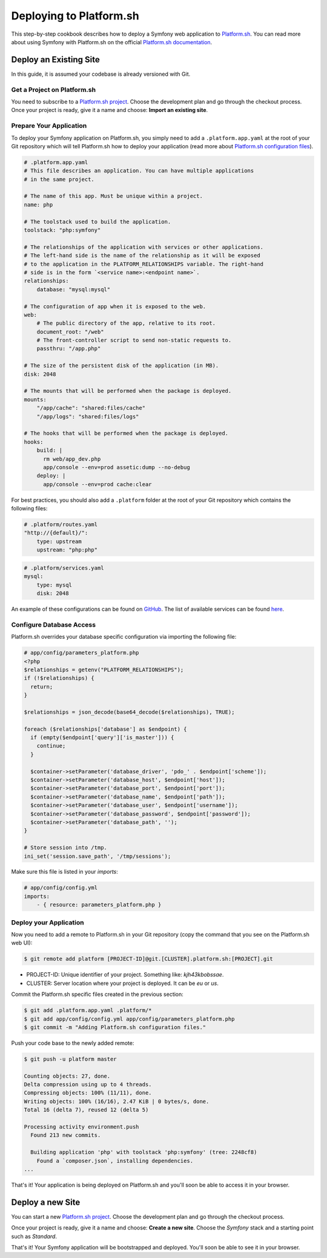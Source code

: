 .. index::
   single: Deployment; Deploying to Platform.sh

Deploying to Platform.sh
========================

This step-by-step cookbook describes how to deploy a Symfony web application to 
`Platform.sh`_. You can read more about using Symfony with Platform.sh on the 
official `Platform.sh documentation`_.

Deploy an Existing Site
-----------------------

In this guide, it is assumed your codebase is already versioned with Git.

Get a Project on Platform.sh
~~~~~~~~~~~~~~~~~~~~~~~~~~~~
 
You need to subscribe to a `Platform.sh project`_. Choose the development plan
and go through the checkout process. Once your project is ready, give it a name 
and choose: **Import an existing site**.

Prepare Your Application
~~~~~~~~~~~~~~~~~~~~~~~~

To deploy your Symfony application on Platform.sh, you simply need to add a 
``.platform.app.yaml`` at the root of your Git repository which will tell
Platform.sh how to deploy your application (read more about `Platform.sh 
configuration files`_).

.. code-block:: yaml

    # .platform.app.yaml
    # This file describes an application. You can have multiple applications
    # in the same project.

    # The name of this app. Must be unique within a project.
    name: php

    # The toolstack used to build the application.
    toolstack: "php:symfony"

    # The relationships of the application with services or other applications.
    # The left-hand side is the name of the relationship as it will be exposed
    # to the application in the PLATFORM_RELATIONSHIPS variable. The right-hand
    # side is in the form `<service name>:<endpoint name>`.
    relationships:
        database: "mysql:mysql"

    # The configuration of app when it is exposed to the web.
    web:
        # The public directory of the app, relative to its root.
        document_root: "/web"
        # The front-controller script to send non-static requests to.
        passthru: "/app.php"

    # The size of the persistent disk of the application (in MB).
    disk: 2048

    # The mounts that will be performed when the package is deployed.
    mounts:
        "/app/cache": "shared:files/cache"
        "/app/logs": "shared:files/logs"

    # The hooks that will be performed when the package is deployed.
    hooks:
        build: |
          rm web/app_dev.php
          app/console --env=prod assetic:dump --no-debug
        deploy: |
          app/console --env=prod cache:clear

For best practices, you should also add a ``.platform`` folder at the root of
your Git repository which contains the following files:

.. code-block:: yaml

    # .platform/routes.yaml
    "http://{default}/":
        type: upstream
        upstream: "php:php"

.. code-block:: yaml

    # .platform/services.yaml
    mysql:
        type: mysql
        disk: 2048

An example of these configurations can be found on `GitHub`_. The list of
available services can be found `here`_.

Configure Database Access
~~~~~~~~~~~~~~~~~~~~~~~~~

Platform.sh overrides your database specific configuration via importing the
following file:

.. code-block:: php
    
    # app/config/parameters_platform.php
    <?php
    $relationships = getenv("PLATFORM_RELATIONSHIPS");
    if (!$relationships) {
      return;
    }

    $relationships = json_decode(base64_decode($relationships), TRUE);

    foreach ($relationships['database'] as $endpoint) {
      if (empty($endpoint['query']['is_master'])) {
        continue;
      }

      $container->setParameter('database_driver', 'pdo_' . $endpoint['scheme']);
      $container->setParameter('database_host', $endpoint['host']);
      $container->setParameter('database_port', $endpoint['port']);
      $container->setParameter('database_name', $endpoint['path']);
      $container->setParameter('database_user', $endpoint['username']);
      $container->setParameter('database_password', $endpoint['password']);
      $container->setParameter('database_path', '');
    }

    # Store session into /tmp.
    ini_set('session.save_path', '/tmp/sessions');

Make sure this file is listed in your *imports*:

.. code-block:: yaml

    # app/config/config.yml
    imports:
        - { resource: parameters_platform.php }

Deploy your Application
~~~~~~~~~~~~~~~~~~~~~~~

Now you need to add a remote to Platform.sh in your Git repository (copy the 
command that you see on the Platform.sh web UI):

.. code-block:: bash

    $ git remote add platform [PROJECT-ID]@git.[CLUSTER].platform.sh:[PROJECT].git


* PROJECT-ID: Unique identifier of your project. Something like: *kjh43kbobssae*.
* CLUSTER: Server location where your project is deployed. It can be *eu* or *us*.

Commit the Platform.sh specific files created in the previous section:

.. code-block:: bash

    $ git add .platform.app.yaml .platform/* 
    $ git add app/config/config.yml app/config/parameters_platform.php
    $ git commit -m "Adding Platform.sh configuration files."

Push your code base to the newly added remote:

.. code-block:: bash

    $ git push -u platform master

    Counting objects: 27, done.
    Delta compression using up to 4 threads.
    Compressing objects: 100% (11/11), done.
    Writing objects: 100% (16/16), 2.47 KiB | 0 bytes/s, done.
    Total 16 (delta 7), reused 12 (delta 5)

    Processing activity environment.push
      Found 213 new commits.

      Building application 'php' with toolstack 'php:symfony' (tree: 2248cf8)
        Found a `composer.json`, installing dependencies.
    ...

That's it! Your application is being deployed on Platform.sh and you'll soon be
able to access it in your browser.

Deploy a new Site
-----------------
 
You can start a new `Platform.sh project`_. Choose the development plan and go 
through the checkout process.

Once your project is ready, give it a name and choose: **Create a new site**.
Choose the *Symfony* stack and a starting point such as *Standard*.

That's it! Your Symfony application will be bootstrapped and deployed. You'll soon
be able to see it in your browser.

.. _`Platform.sh`: https://platform.sh
.. _`Platform.sh documentation`: https://docs.platform.sh/toolstacks/symfony/symfony-getting-started
.. _`Platform.sh project`: https://marketplace.commerceguys.com/platform/buy-now
.. _`Platform.sh configuration files`: https://docs.platform.sh/reference/configuration-files
.. _`GitHub`: https://github.com/platformsh/platformsh-examples
.. _`here`: https://docs.platform.sh/reference/configuration-files/#configure-services
